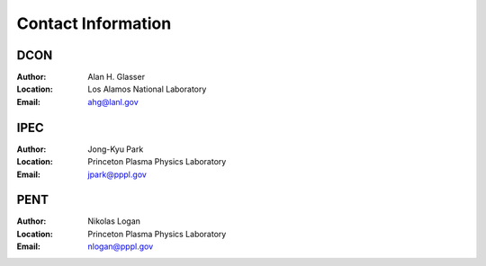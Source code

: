 Contact Information
*******************

DCON
====

:Author:
    Alan H. Glasser
:Location:
    Los Alamos National Laboratory
:Email: 
    ahg@lanl.gov

IPEC
====

:Author:
    Jong-Kyu Park
:Location:
    Princeton Plasma Physics Laboratory
:Email: 
    jpark@pppl.gov

PENT
====

:Author:
    Nikolas Logan
:Location:
    Princeton Plasma Physics Laboratory
:Email: 
    nlogan@pppl.gov

